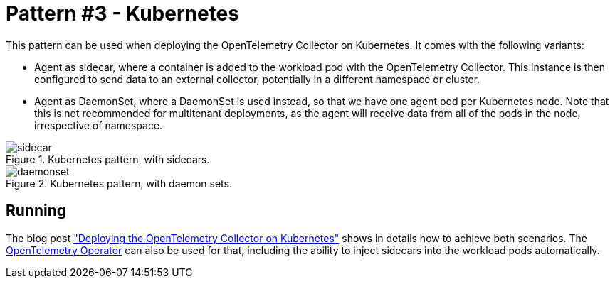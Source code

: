 = Pattern #3 - Kubernetes

This pattern can be used when deploying the OpenTelemetry Collector on Kubernetes. It comes with the following variants:

- Agent as sidecar, where a container is added to the workload pod with the OpenTelemetry Collector. This instance is then configured to send data to an external collector, potentially in a different namespace or cluster.
- Agent as DaemonSet, where a DaemonSet is used instead, so that we have one agent pod per Kubernetes node. Note that this is not recommended for multitenant deployments, as the agent will receive data from all of the pods in the node, irrespective of namespace.

.Kubernetes pattern, with sidecars.
image::sidecar.png[]

.Kubernetes pattern, with daemon sets.
image::daemonset.png[]

== Running

The blog post https://medium.com/opentelemetry/deploying-the-opentelemetry-collector-on-kubernetes-2256eca569c9["Deploying the OpenTelemetry Collector on Kubernetes"] shows in details how to achieve both scenarios. The https://github.com/open-telemetry/opentelemetry-operator/[OpenTelemetry Operator] can also be used for that, including the ability to inject sidecars into the workload pods automatically.
